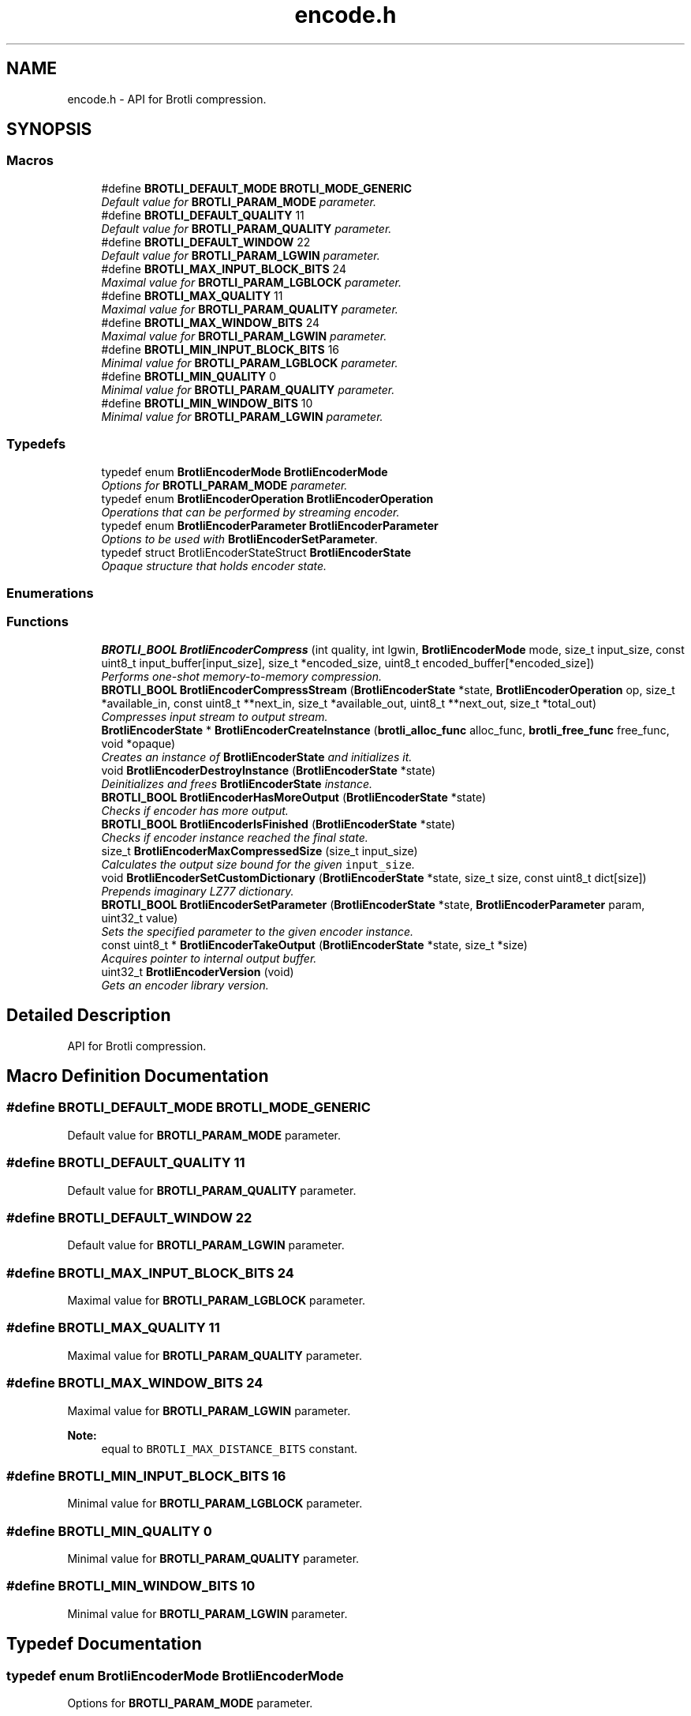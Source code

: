 .TH "encode.h" 3 "Tue Feb 28 2017" "Brotli" \" -*- nroff -*-
.ad l
.nh
.SH NAME
encode.h \- API for Brotli compression\&.  

.SH SYNOPSIS
.br
.PP
.SS "Macros"

.in +1c
.ti -1c
.RI "#define \fBBROTLI_DEFAULT_MODE\fP   \fBBROTLI_MODE_GENERIC\fP"
.br
.RI "\fIDefault value for \fBBROTLI_PARAM_MODE\fP parameter\&. \fP"
.ti -1c
.RI "#define \fBBROTLI_DEFAULT_QUALITY\fP   11"
.br
.RI "\fIDefault value for \fBBROTLI_PARAM_QUALITY\fP parameter\&. \fP"
.ti -1c
.RI "#define \fBBROTLI_DEFAULT_WINDOW\fP   22"
.br
.RI "\fIDefault value for \fBBROTLI_PARAM_LGWIN\fP parameter\&. \fP"
.ti -1c
.RI "#define \fBBROTLI_MAX_INPUT_BLOCK_BITS\fP   24"
.br
.RI "\fIMaximal value for \fBBROTLI_PARAM_LGBLOCK\fP parameter\&. \fP"
.ti -1c
.RI "#define \fBBROTLI_MAX_QUALITY\fP   11"
.br
.RI "\fIMaximal value for \fBBROTLI_PARAM_QUALITY\fP parameter\&. \fP"
.ti -1c
.RI "#define \fBBROTLI_MAX_WINDOW_BITS\fP   24"
.br
.RI "\fIMaximal value for \fBBROTLI_PARAM_LGWIN\fP parameter\&. \fP"
.ti -1c
.RI "#define \fBBROTLI_MIN_INPUT_BLOCK_BITS\fP   16"
.br
.RI "\fIMinimal value for \fBBROTLI_PARAM_LGBLOCK\fP parameter\&. \fP"
.ti -1c
.RI "#define \fBBROTLI_MIN_QUALITY\fP   0"
.br
.RI "\fIMinimal value for \fBBROTLI_PARAM_QUALITY\fP parameter\&. \fP"
.ti -1c
.RI "#define \fBBROTLI_MIN_WINDOW_BITS\fP   10"
.br
.RI "\fIMinimal value for \fBBROTLI_PARAM_LGWIN\fP parameter\&. \fP"
.in -1c
.SS "Typedefs"

.in +1c
.ti -1c
.RI "typedef enum \fBBrotliEncoderMode\fP \fBBrotliEncoderMode\fP"
.br
.RI "\fIOptions for \fBBROTLI_PARAM_MODE\fP parameter\&. \fP"
.ti -1c
.RI "typedef enum \fBBrotliEncoderOperation\fP \fBBrotliEncoderOperation\fP"
.br
.RI "\fIOperations that can be performed by streaming encoder\&. \fP"
.ti -1c
.RI "typedef enum \fBBrotliEncoderParameter\fP \fBBrotliEncoderParameter\fP"
.br
.RI "\fIOptions to be used with \fBBrotliEncoderSetParameter\fP\&. \fP"
.ti -1c
.RI "typedef struct BrotliEncoderStateStruct \fBBrotliEncoderState\fP"
.br
.RI "\fIOpaque structure that holds encoder state\&. \fP"
.in -1c
.SS "Enumerations"
.SS "Functions"

.in +1c
.ti -1c
.RI "\fBBROTLI_BOOL\fP \fBBrotliEncoderCompress\fP (int quality, int lgwin, \fBBrotliEncoderMode\fP mode, size_t input_size, const uint8_t input_buffer[input_size], size_t *encoded_size, uint8_t encoded_buffer[*encoded_size])"
.br
.RI "\fIPerforms one-shot memory-to-memory compression\&. \fP"
.ti -1c
.RI "\fBBROTLI_BOOL\fP \fBBrotliEncoderCompressStream\fP (\fBBrotliEncoderState\fP *state, \fBBrotliEncoderOperation\fP op, size_t *available_in, const uint8_t **next_in, size_t *available_out, uint8_t **next_out, size_t *total_out)"
.br
.RI "\fICompresses input stream to output stream\&. \fP"
.ti -1c
.RI "\fBBrotliEncoderState\fP * \fBBrotliEncoderCreateInstance\fP (\fBbrotli_alloc_func\fP alloc_func, \fBbrotli_free_func\fP free_func, void *opaque)"
.br
.RI "\fICreates an instance of \fBBrotliEncoderState\fP and initializes it\&. \fP"
.ti -1c
.RI "void \fBBrotliEncoderDestroyInstance\fP (\fBBrotliEncoderState\fP *state)"
.br
.RI "\fIDeinitializes and frees \fBBrotliEncoderState\fP instance\&. \fP"
.ti -1c
.RI "\fBBROTLI_BOOL\fP \fBBrotliEncoderHasMoreOutput\fP (\fBBrotliEncoderState\fP *state)"
.br
.RI "\fIChecks if encoder has more output\&. \fP"
.ti -1c
.RI "\fBBROTLI_BOOL\fP \fBBrotliEncoderIsFinished\fP (\fBBrotliEncoderState\fP *state)"
.br
.RI "\fIChecks if encoder instance reached the final state\&. \fP"
.ti -1c
.RI "size_t \fBBrotliEncoderMaxCompressedSize\fP (size_t input_size)"
.br
.RI "\fICalculates the output size bound for the given \fCinput_size\fP\&. \fP"
.ti -1c
.RI "void \fBBrotliEncoderSetCustomDictionary\fP (\fBBrotliEncoderState\fP *state, size_t size, const uint8_t dict[size])"
.br
.RI "\fIPrepends imaginary LZ77 dictionary\&. \fP"
.ti -1c
.RI "\fBBROTLI_BOOL\fP \fBBrotliEncoderSetParameter\fP (\fBBrotliEncoderState\fP *state, \fBBrotliEncoderParameter\fP param, uint32_t value)"
.br
.RI "\fISets the specified parameter to the given encoder instance\&. \fP"
.ti -1c
.RI "const uint8_t * \fBBrotliEncoderTakeOutput\fP (\fBBrotliEncoderState\fP *state, size_t *size)"
.br
.RI "\fIAcquires pointer to internal output buffer\&. \fP"
.ti -1c
.RI "uint32_t \fBBrotliEncoderVersion\fP (void)"
.br
.RI "\fIGets an encoder library version\&. \fP"
.in -1c
.SH "Detailed Description"
.PP 
API for Brotli compression\&. 


.SH "Macro Definition Documentation"
.PP 
.SS "#define BROTLI_DEFAULT_MODE   \fBBROTLI_MODE_GENERIC\fP"

.PP
Default value for \fBBROTLI_PARAM_MODE\fP parameter\&. 
.SS "#define BROTLI_DEFAULT_QUALITY   11"

.PP
Default value for \fBBROTLI_PARAM_QUALITY\fP parameter\&. 
.SS "#define BROTLI_DEFAULT_WINDOW   22"

.PP
Default value for \fBBROTLI_PARAM_LGWIN\fP parameter\&. 
.SS "#define BROTLI_MAX_INPUT_BLOCK_BITS   24"

.PP
Maximal value for \fBBROTLI_PARAM_LGBLOCK\fP parameter\&. 
.SS "#define BROTLI_MAX_QUALITY   11"

.PP
Maximal value for \fBBROTLI_PARAM_QUALITY\fP parameter\&. 
.SS "#define BROTLI_MAX_WINDOW_BITS   24"

.PP
Maximal value for \fBBROTLI_PARAM_LGWIN\fP parameter\&. 
.PP
\fBNote:\fP
.RS 4
equal to \fCBROTLI_MAX_DISTANCE_BITS\fP constant\&. 
.RE
.PP

.SS "#define BROTLI_MIN_INPUT_BLOCK_BITS   16"

.PP
Minimal value for \fBBROTLI_PARAM_LGBLOCK\fP parameter\&. 
.SS "#define BROTLI_MIN_QUALITY   0"

.PP
Minimal value for \fBBROTLI_PARAM_QUALITY\fP parameter\&. 
.SS "#define BROTLI_MIN_WINDOW_BITS   10"

.PP
Minimal value for \fBBROTLI_PARAM_LGWIN\fP parameter\&. 
.SH "Typedef Documentation"
.PP 
.SS "typedef enum \fBBrotliEncoderMode\fP  \fBBrotliEncoderMode\fP"

.PP
Options for \fBBROTLI_PARAM_MODE\fP parameter\&. 
.SS "typedef enum \fBBrotliEncoderOperation\fP  \fBBrotliEncoderOperation\fP"

.PP
Operations that can be performed by streaming encoder\&. 
.SS "typedef enum \fBBrotliEncoderParameter\fP  \fBBrotliEncoderParameter\fP"

.PP
Options to be used with \fBBrotliEncoderSetParameter\fP\&. 
.SS "typedef struct BrotliEncoderStateStruct \fBBrotliEncoderState\fP"

.PP
Opaque structure that holds encoder state\&. Allocated and initialized with \fBBrotliEncoderCreateInstance\fP\&. Cleaned up and deallocated with \fBBrotliEncoderDestroyInstance\fP\&. 
.SH "Enumeration Type Documentation"
.PP 
.SS "enum \fBBrotliEncoderMode\fP"

.PP
Options for \fBBROTLI_PARAM_MODE\fP parameter\&. 
.PP
\fBEnumerator\fP
.in +1c
.TP
\fB\fIBROTLI_MODE_GENERIC \fP\fP
Default compression mode\&. In this mode compressor does not know anything in advance about the properties of the input\&. 
.TP
\fB\fIBROTLI_MODE_TEXT \fP\fP
Compression mode for UTF-8 formatted text input\&. 
.TP
\fB\fIBROTLI_MODE_FONT \fP\fP
Compression mode used in WOFF 2\&.0\&. 
.SS "enum \fBBrotliEncoderOperation\fP"

.PP
Operations that can be performed by streaming encoder\&. 
.PP
\fBEnumerator\fP
.in +1c
.TP
\fB\fIBROTLI_OPERATION_PROCESS \fP\fP
Process input\&. Encoder may postpone producing output, until it has processed enough input\&. 
.TP
\fB\fIBROTLI_OPERATION_FLUSH \fP\fP
Produce output for all processed input\&. Actual flush is performed when input stream is depleted and there is enough space in output stream\&. This means that client should repeat \fBBROTLI_OPERATION_FLUSH\fP operation until \fCavailable_in\fP becomes \fC0\fP, and \fBBrotliEncoderHasMoreOutput\fP returns \fBBROTLI_FALSE\fP\&.
.PP
\fBWarning:\fP
.RS 4
Until flush is complete, client \fBSHOULD\fP \fBNOT\fP swap, reduce or extend input stream\&.
.RE
.PP
When flush is complete, output data will be sufficient for decoder to reproduce all the given input\&. 
.TP
\fB\fIBROTLI_OPERATION_FINISH \fP\fP
Finalize the stream\&. Actual finalization is performed when input stream is depleted and there is enough space in output stream\&. This means that client should repeat \fBBROTLI_OPERATION_FLUSH\fP operation until \fCavailable_in\fP becomes \fC0\fP, and \fBBrotliEncoderHasMoreOutput\fP returns \fBBROTLI_FALSE\fP\&.
.PP
\fBWarning:\fP
.RS 4
Until finalization is complete, client \fBSHOULD\fP \fBNOT\fP swap, reduce or extend input stream\&.
.RE
.PP
Helper function \fBBrotliEncoderIsFinished\fP checks if stream is finalized and output fully dumped\&.
.PP
Adding more input data to finalized stream is impossible\&. 
.TP
\fB\fIBROTLI_OPERATION_EMIT_METADATA \fP\fP
Emit metadata block to stream\&. Metadata is opaque to Brotli: neither encoder, nor decoder processes this data or relies on it\&. It may be used to pass some extra information from encoder client to decoder client without interfering with main data stream\&.
.PP
\fBNote:\fP
.RS 4
Encoder may emit empty metadata blocks internally, to pad encoded stream to byte boundary\&.
.RE
.PP
\fBWarning:\fP
.RS 4
Until emitting metadata is complete client \fBSHOULD\fP \fBNOT\fP swap, reduce or extend input stream\&.
.PP
The whole content of input buffer is considered to be the content of metadata block\&. Do \fBNOT\fP \fIappend\fP metadata to input stream, before it is depleted with other operations\&.
.RE
.PP
Stream is soft-flushed before metadata block is emitted\&. Metadata block \fBMUST\fP be no longer than than 16MiB\&. 
.SS "enum \fBBrotliEncoderParameter\fP"

.PP
Options to be used with \fBBrotliEncoderSetParameter\fP\&. 
.PP
\fBEnumerator\fP
.in +1c
.TP
\fB\fIBROTLI_PARAM_MODE \fP\fP
Tune encoder for specific input\&. \fBBrotliEncoderMode\fP enumerates all available values\&. 
.TP
\fB\fIBROTLI_PARAM_QUALITY \fP\fP
The main compression speed-density lever\&. The higher the quality, the slower the compression\&. Range is from \fBBROTLI_MIN_QUALITY\fP to \fBBROTLI_MAX_QUALITY\fP\&. 
.TP
\fB\fIBROTLI_PARAM_LGWIN \fP\fP
Recommended sliding LZ77 window size\&. Encoder may reduce this value, e\&.g\&. if input is much smaller than window size\&.
.PP
Window size is \fC(1 << value) - 16\fP\&.
.PP
Range is from \fBBROTLI_MIN_WINDOW_BITS\fP to \fBBROTLI_MAX_WINDOW_BITS\fP\&. 
.TP
\fB\fIBROTLI_PARAM_LGBLOCK \fP\fP
Recommended input block size\&. Encoder may reduce this value, e\&.g\&. if input is much smaller than input block size\&.
.PP
Range is from \fBBROTLI_MIN_INPUT_BLOCK_BITS\fP to \fBBROTLI_MAX_INPUT_BLOCK_BITS\fP\&.
.PP
\fBNote:\fP
.RS 4
Bigger input block size allows better compression, but consumes more memory\&. 
.br
 The rough formula of memory used for temporary input storage is \fC3 << lgBlock\fP\&. 
.RE
.PP

.TP
\fB\fIBROTLI_PARAM_DISABLE_LITERAL_CONTEXT_MODELING \fP\fP
Flag that affects usage of 'literal context modeling' format feature\&. This flag is a 'decoding-speed vs compression ratio' trade-off\&. 
.TP
\fB\fIBROTLI_PARAM_SIZE_HINT \fP\fP
Estimated total input size for all \fBBrotliEncoderCompressStream\fP calls\&. The default value is 0, which means that the total input size is unknown\&. 
.SH "Function Documentation"
.PP 
.SS "\fBBROTLI_BOOL\fP BrotliEncoderCompress (int quality, int lgwin, \fBBrotliEncoderMode\fP mode, size_t input_size, const uint8_t input_buffer[input_size], size_t * encoded_size, uint8_t encoded_buffer[*encoded_size])"

.PP
Performs one-shot memory-to-memory compression\&. Compresses the data in \fCinput_buffer\fP into \fCencoded_buffer\fP, and sets \fC*encoded_size\fP to the compressed length\&.
.PP
\fBNote:\fP
.RS 4
If \fBBrotliEncoderMaxCompressedSize\fP(\fCinput_size\fP) returns non-zero value, then output is guaranteed to be no longer than that\&.
.RE
.PP
\fBParameters:\fP
.RS 4
\fIquality\fP quality parameter value, e\&.g\&. \fBBROTLI_DEFAULT_QUALITY\fP 
.br
\fIlgwin\fP lgwin parameter value, e\&.g\&. \fBBROTLI_DEFAULT_WINDOW\fP 
.br
\fImode\fP mode parameter value, e\&.g\&. \fBBROTLI_DEFAULT_MODE\fP 
.br
\fIinput_size\fP size of \fCinput_buffer\fP 
.br
\fIinput_buffer\fP input data buffer with at least \fCinput_size\fP addressable bytes 
.br
\fIencoded_size\fP \fBin:\fP size of \fCencoded_buffer\fP; 
.br
 \fBout:\fP length of compressed data written to \fCencoded_buffer\fP, or \fC0\fP if compression fails 
.br
\fIencoded_buffer\fP compressed data destination buffer 
.RE
.PP
\fBReturns:\fP
.RS 4
\fBBROTLI_FALSE\fP in case of compression error 
.PP
\fBBROTLI_FALSE\fP if output buffer is too small 
.PP
\fBBROTLI_TRUE\fP otherwise 
.RE
.PP

.SS "\fBBROTLI_BOOL\fP BrotliEncoderCompressStream (\fBBrotliEncoderState\fP * state, \fBBrotliEncoderOperation\fP op, size_t * available_in, const uint8_t ** next_in, size_t * available_out, uint8_t ** next_out, size_t * total_out)"

.PP
Compresses input stream to output stream\&. The values \fC*available_in\fP and \fC*available_out\fP must specify the number of bytes addressable at \fC*next_in\fP and \fC*next_out\fP respectively\&. When \fC*available_out\fP is \fC0\fP, \fCnext_out\fP is allowed to be \fCNULL\fP\&.
.PP
After each call, \fC*available_in\fP will be decremented by the amount of input bytes consumed, and the \fC*next_in\fP pointer will be incremented by that amount\&. Similarly, \fC*available_out\fP will be decremented by the amount of output bytes written, and the \fC*next_out\fP pointer will be incremented by that amount\&.
.PP
\fCtotal_out\fP, if it is not a null-pointer, will be set to the number of bytes decompressed since the last \fCstate\fP initialization\&.
.PP
Internally workflow consists of 3 tasks:
.IP "1." 4
(optionally) copy input data to internal buffer
.IP "2." 4
actually compress data and (optionally) store it to internal buffer
.IP "3." 4
(optionally) copy compressed bytes from internal buffer to output stream
.PP
.PP
Whenever all 3 tasks can't move forward anymore, or error occurs, this method returns the control flow to caller\&.
.PP
\fCop\fP is used to perform flush, finish the stream, or inject metadata block\&. See \fBBrotliEncoderOperation\fP for more information\&.
.PP
Flushing the stream means forcing encoding of all input passed to encoder and completing the current output block, so it could be fully decoded by stream decoder\&. To perform flush set \fCop\fP to \fBBROTLI_OPERATION_FLUSH\fP\&. Under some circumstances (e\&.g\&. lack of output stream capacity) this operation would require several calls to \fBBrotliEncoderCompressStream\fP\&. The method must be called again until both input stream is depleted and encoder has no more output (see \fBBrotliEncoderHasMoreOutput\fP) after the method is called\&.
.PP
Finishing the stream means encoding of all input passed to encoder and adding specific 'final' marks, so stream decoder could determine that stream is complete\&. To perform finish set \fCop\fP to \fBBROTLI_OPERATION_FINISH\fP\&. Under some circumstances (e\&.g\&. lack of output stream capacity) this operation would require several calls to \fBBrotliEncoderCompressStream\fP\&. The method must be called again until both input stream is depleted and encoder has no more output (see \fBBrotliEncoderHasMoreOutput\fP) after the method is called\&.
.PP
\fBWarning:\fP
.RS 4
When flushing and finishing, \fCop\fP should not change until operation is complete; input stream should not be swapped, reduced or extended as well\&.
.RE
.PP
\fBParameters:\fP
.RS 4
\fIstate\fP encoder instance 
.br
\fIop\fP requested operation 
.br
\fIavailable_in\fP \fBin:\fP amount of available input; 
.br
 \fBout:\fP amount of unused input 
.br
\fInext_in\fP pointer to the next input byte 
.br
\fIavailable_out\fP \fBin:\fP length of output buffer; 
.br
 \fBout:\fP remaining size of output buffer 
.br
\fInext_out\fP compressed output buffer cursor; can be \fCNULL\fP if \fCavailable_out\fP is \fC0\fP 
.br
\fItotal_out\fP number of bytes produced so far; can be \fCNULL\fP 
.RE
.PP
\fBReturns:\fP
.RS 4
\fBBROTLI_FALSE\fP if there was an error 
.PP
\fBBROTLI_TRUE\fP otherwise 
.RE
.PP

.SS "\fBBrotliEncoderState\fP* BrotliEncoderCreateInstance (\fBbrotli_alloc_func\fP alloc_func, \fBbrotli_free_func\fP free_func, void * opaque)"

.PP
Creates an instance of \fBBrotliEncoderState\fP and initializes it\&. \fCalloc_func\fP and \fCfree_func\fP \fBMUST\fP be both zero or both non-zero\&. In the case they are both zero, default memory allocators are used\&. \fCopaque\fP is passed to \fCalloc_func\fP and \fCfree_func\fP when they are called\&.
.PP
\fBParameters:\fP
.RS 4
\fIalloc_func\fP custom memory allocation function 
.br
\fIfree_func\fP custom memory fee function 
.br
\fIopaque\fP custom memory manager handle 
.RE
.PP
\fBReturns:\fP
.RS 4
\fC0\fP if instance can not be allocated or initialized 
.PP
pointer to initialized \fBBrotliEncoderState\fP otherwise 
.RE
.PP

.SS "void BrotliEncoderDestroyInstance (\fBBrotliEncoderState\fP * state)"

.PP
Deinitializes and frees \fBBrotliEncoderState\fP instance\&. 
.PP
\fBParameters:\fP
.RS 4
\fIstate\fP decoder instance to be cleaned up and deallocated 
.RE
.PP

.SS "\fBBROTLI_BOOL\fP BrotliEncoderHasMoreOutput (\fBBrotliEncoderState\fP * state)"

.PP
Checks if encoder has more output\&. 
.PP
\fBParameters:\fP
.RS 4
\fIstate\fP encoder instance 
.RE
.PP
\fBReturns:\fP
.RS 4
\fBBROTLI_TRUE\fP, if encoder has some unconsumed output 
.PP
\fBBROTLI_FALSE\fP otherwise 
.RE
.PP

.SS "\fBBROTLI_BOOL\fP BrotliEncoderIsFinished (\fBBrotliEncoderState\fP * state)"

.PP
Checks if encoder instance reached the final state\&. 
.PP
\fBParameters:\fP
.RS 4
\fIstate\fP encoder instance 
.RE
.PP
\fBReturns:\fP
.RS 4
\fBBROTLI_TRUE\fP if encoder is in a state where it reached the end of the input and produced all of the output 
.PP
\fBBROTLI_FALSE\fP otherwise 
.RE
.PP

.SS "size_t BrotliEncoderMaxCompressedSize (size_t input_size)"

.PP
Calculates the output size bound for the given \fCinput_size\fP\&. 
.PP
\fBWarning:\fP
.RS 4
Result is not applicable to \fBBrotliEncoderCompressStream\fP output, because every 'flush' adds extra overhead bytes, and some encoder settings (e\&.g\&. quality \fC0\fP and \fC1\fP) might imply a 'soft flush' after every chunk of input\&.
.RE
.PP
\fBParameters:\fP
.RS 4
\fIinput_size\fP size of projected input 
.RE
.PP
\fBReturns:\fP
.RS 4
\fC0\fP if result does not fit \fCsize_t\fP 
.RE
.PP

.SS "void BrotliEncoderSetCustomDictionary (\fBBrotliEncoderState\fP * state, size_t size, const uint8_t dict[size])"

.PP
Prepends imaginary LZ77 dictionary\&. Fills the fresh \fBBrotliEncoderState\fP with additional data corpus for LZ77 backward references\&.
.PP
\fBNote:\fP
.RS 4
Not to be confused with the static dictionary (see RFC7932 section 8)\&.
.RE
.PP
Workflow:
.IP "1." 4
Allocate and initialize state with \fBBrotliEncoderCreateInstance\fP
.IP "2." 4
Set \fBBROTLI_PARAM_LGWIN\fP parameter
.IP "3." 4
Invoke \fBBrotliEncoderSetCustomDictionary\fP
.IP "4." 4
Use \fBBrotliEncoderCompressStream\fP
.IP "5." 4
Clean up and free state with \fBBrotliEncoderDestroyInstance\fP
.PP
.PP
\fBParameters:\fP
.RS 4
\fIstate\fP encoder instance 
.br
\fIsize\fP length of \fCdict\fP; at most 'window size' bytes are used 
.br
\fIdict\fP 'dictionary'; \fBMUST\fP use same dictionary during decompression 
.RE
.PP

.SS "\fBBROTLI_BOOL\fP BrotliEncoderSetParameter (\fBBrotliEncoderState\fP * state, \fBBrotliEncoderParameter\fP param, uint32_t value)"

.PP
Sets the specified parameter to the given encoder instance\&. 
.PP
\fBParameters:\fP
.RS 4
\fIstate\fP encoder instance 
.br
\fIparam\fP parameter to set 
.br
\fIvalue\fP new parameter value 
.RE
.PP
\fBReturns:\fP
.RS 4
\fBBROTLI_FALSE\fP if parameter is unrecognized, or value is invalid 
.PP
\fBBROTLI_FALSE\fP if value of parameter can not be changed at current encoder state (e\&.g\&. when encoding is started, window size might be already encoded and therefore it is impossible to change it) 
.PP
\fBBROTLI_TRUE\fP if value is accepted 
.RE
.PP
\fBWarning:\fP
.RS 4
invalid values might be accepted in case they would not break encoding process\&. 
.RE
.PP

.SS "const uint8_t* BrotliEncoderTakeOutput (\fBBrotliEncoderState\fP * state, size_t * size)"

.PP
Acquires pointer to internal output buffer\&. This method is used to make language bindings easier and more efficient:
.IP "1." 4
push data to \fBBrotliEncoderCompressStream\fP, until \fBBrotliEncoderHasMoreOutput\fP returns BROTL_TRUE
.IP "2." 4
use \fBBrotliEncoderTakeOutput\fP to peek bytes and copy to language-specific entity
.PP
.PP
Also this could be useful if there is an output stream that is able to consume all the provided data (e\&.g\&. when data is saved to file system)\&.
.PP
\fBAttention:\fP
.RS 4
After every call to \fBBrotliEncoderTakeOutput\fP \fC*size\fP bytes of output are considered consumed for all consecutive calls to the instance methods; returned pointer becomes invalidated as well\&.
.RE
.PP
\fBNote:\fP
.RS 4
Encoder output is not guaranteed to be contiguous\&. This means that after the size-unrestricted call to \fBBrotliEncoderTakeOutput\fP, immediate next call to \fBBrotliEncoderTakeOutput\fP may return more data\&.
.RE
.PP
\fBParameters:\fP
.RS 4
\fIstate\fP encoder instance 
.br
\fIsize\fP \fBin:\fP number of bytes caller is ready to take, \fC0\fP if any amount could be handled; 
.br
 \fBout:\fP amount of data pointed by returned pointer and considered consumed; 
.br
 out value is never greater than in value, unless it is \fC0\fP 
.RE
.PP
\fBReturns:\fP
.RS 4
pointer to output data 
.RE
.PP

.SS "uint32_t BrotliEncoderVersion (void)"

.PP
Gets an encoder library version\&. Look at BROTLI_VERSION for more information\&. 
.SH "Author"
.PP 
Generated automatically by Doxygen for Brotli from the source code\&.
